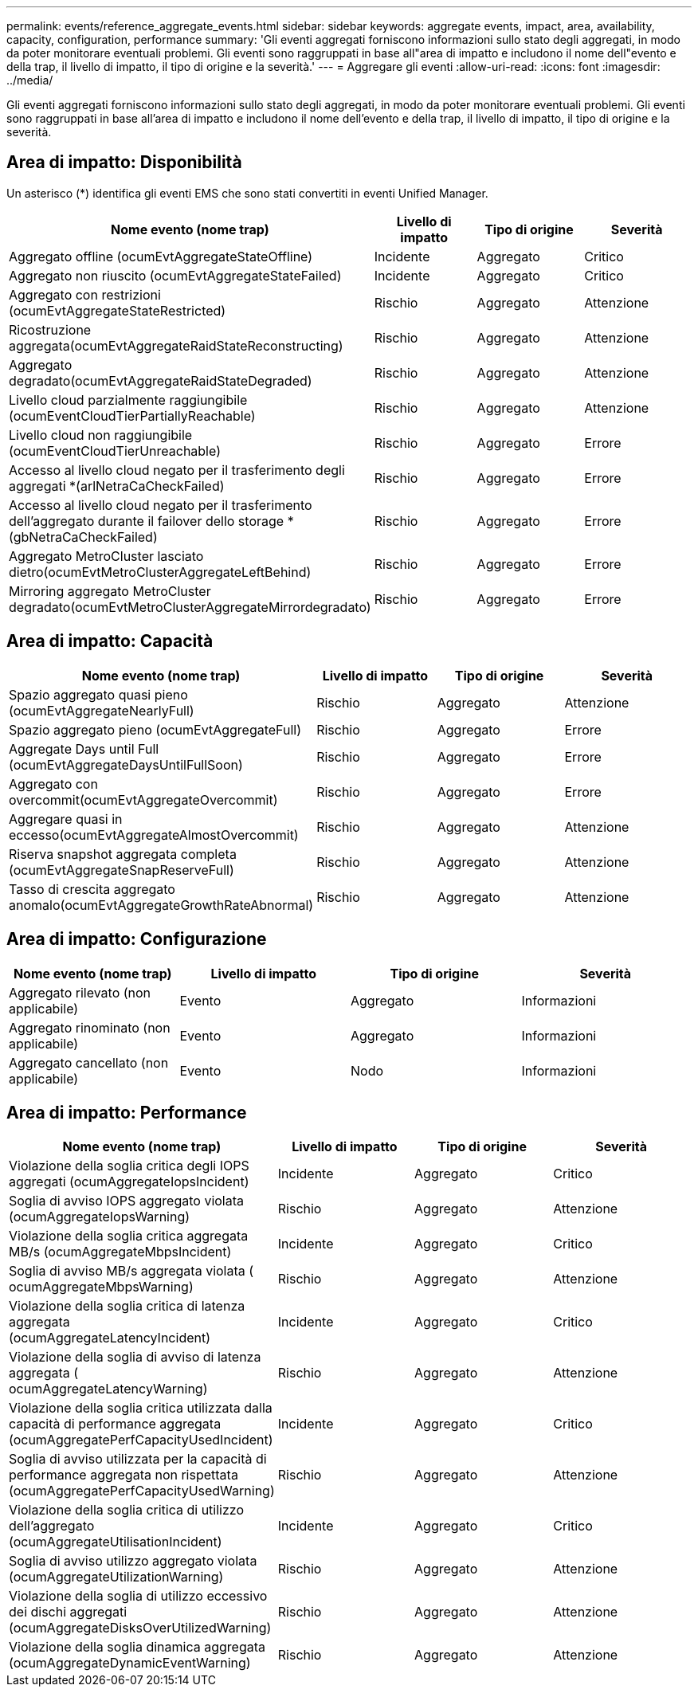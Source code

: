 ---
permalink: events/reference_aggregate_events.html 
sidebar: sidebar 
keywords: aggregate events, impact, area, availability, capacity, configuration, performance 
summary: 'Gli eventi aggregati forniscono informazioni sullo stato degli aggregati, in modo da poter monitorare eventuali problemi. Gli eventi sono raggruppati in base all"area di impatto e includono il nome dell"evento e della trap, il livello di impatto, il tipo di origine e la severità.' 
---
= Aggregare gli eventi
:allow-uri-read: 
:icons: font
:imagesdir: ../media/


[role="lead"]
Gli eventi aggregati forniscono informazioni sullo stato degli aggregati, in modo da poter monitorare eventuali problemi. Gli eventi sono raggruppati in base all'area di impatto e includono il nome dell'evento e della trap, il livello di impatto, il tipo di origine e la severità.



== Area di impatto: Disponibilità

Un asterisco (*) identifica gli eventi EMS che sono stati convertiti in eventi Unified Manager.

|===
| Nome evento (nome trap) | Livello di impatto | Tipo di origine | Severità 


 a| 
Aggregato offline (ocumEvtAggregateStateOffline)
 a| 
Incidente
 a| 
Aggregato
 a| 
Critico



 a| 
Aggregato non riuscito (ocumEvtAggregateStateFailed)
 a| 
Incidente
 a| 
Aggregato
 a| 
Critico



 a| 
Aggregato con restrizioni (ocumEvtAggregateStateRestricted)
 a| 
Rischio
 a| 
Aggregato
 a| 
Attenzione



 a| 
Ricostruzione aggregata(ocumEvtAggregateRaidStateReconstructing)
 a| 
Rischio
 a| 
Aggregato
 a| 
Attenzione



 a| 
Aggregato degradato(ocumEvtAggregateRaidStateDegraded)
 a| 
Rischio
 a| 
Aggregato
 a| 
Attenzione



 a| 
Livello cloud parzialmente raggiungibile (ocumEventCloudTierPartiallyReachable)
 a| 
Rischio
 a| 
Aggregato
 a| 
Attenzione



 a| 
Livello cloud non raggiungibile (ocumEventCloudTierUnreachable)
 a| 
Rischio
 a| 
Aggregato
 a| 
Errore



 a| 
Accesso al livello cloud negato per il trasferimento degli aggregati *(arlNetraCaCheckFailed)
 a| 
Rischio
 a| 
Aggregato
 a| 
Errore



 a| 
Accesso al livello cloud negato per il trasferimento dell'aggregato durante il failover dello storage *(gbNetraCaCheckFailed)
 a| 
Rischio
 a| 
Aggregato
 a| 
Errore



 a| 
Aggregato MetroCluster lasciato dietro(ocumEvtMetroClusterAggregateLeftBehind)
 a| 
Rischio
 a| 
Aggregato
 a| 
Errore



 a| 
Mirroring aggregato MetroCluster degradato(ocumEvtMetroClusterAggregateMirrordegradato)
 a| 
Rischio
 a| 
Aggregato
 a| 
Errore

|===


== Area di impatto: Capacità

|===
| Nome evento (nome trap) | Livello di impatto | Tipo di origine | Severità 


 a| 
Spazio aggregato quasi pieno (ocumEvtAggregateNearlyFull)
 a| 
Rischio
 a| 
Aggregato
 a| 
Attenzione



 a| 
Spazio aggregato pieno (ocumEvtAggregateFull)
 a| 
Rischio
 a| 
Aggregato
 a| 
Errore



 a| 
Aggregate Days until Full (ocumEvtAggregateDaysUntilFullSoon)
 a| 
Rischio
 a| 
Aggregato
 a| 
Errore



 a| 
Aggregato con overcommit(ocumEvtAggregateOvercommit)
 a| 
Rischio
 a| 
Aggregato
 a| 
Errore



 a| 
Aggregare quasi in eccesso(ocumEvtAggregateAlmostOvercommit)
 a| 
Rischio
 a| 
Aggregato
 a| 
Attenzione



 a| 
Riserva snapshot aggregata completa (ocumEvtAggregateSnapReserveFull)
 a| 
Rischio
 a| 
Aggregato
 a| 
Attenzione



 a| 
Tasso di crescita aggregato anomalo(ocumEvtAggregateGrowthRateAbnormal)
 a| 
Rischio
 a| 
Aggregato
 a| 
Attenzione

|===


== Area di impatto: Configurazione

|===
| Nome evento (nome trap) | Livello di impatto | Tipo di origine | Severità 


 a| 
Aggregato rilevato (non applicabile)
 a| 
Evento
 a| 
Aggregato
 a| 
Informazioni



 a| 
Aggregato rinominato (non applicabile)
 a| 
Evento
 a| 
Aggregato
 a| 
Informazioni



 a| 
Aggregato cancellato (non applicabile)
 a| 
Evento
 a| 
Nodo
 a| 
Informazioni

|===


== Area di impatto: Performance

|===
| Nome evento (nome trap) | Livello di impatto | Tipo di origine | Severità 


 a| 
Violazione della soglia critica degli IOPS aggregati (ocumAggregateIopsIncident)
 a| 
Incidente
 a| 
Aggregato
 a| 
Critico



 a| 
Soglia di avviso IOPS aggregato violata (ocumAggregateIopsWarning)
 a| 
Rischio
 a| 
Aggregato
 a| 
Attenzione



 a| 
Violazione della soglia critica aggregata MB/s (ocumAggregateMbpsIncident)
 a| 
Incidente
 a| 
Aggregato
 a| 
Critico



 a| 
Soglia di avviso MB/s aggregata violata ( ocumAggregateMbpsWarning)
 a| 
Rischio
 a| 
Aggregato
 a| 
Attenzione



 a| 
Violazione della soglia critica di latenza aggregata (ocumAggregateLatencyIncident)
 a| 
Incidente
 a| 
Aggregato
 a| 
Critico



 a| 
Violazione della soglia di avviso di latenza aggregata ( ocumAggregateLatencyWarning)
 a| 
Rischio
 a| 
Aggregato
 a| 
Attenzione



 a| 
Violazione della soglia critica utilizzata dalla capacità di performance aggregata (ocumAggregatePerfCapacityUsedIncident)
 a| 
Incidente
 a| 
Aggregato
 a| 
Critico



 a| 
Soglia di avviso utilizzata per la capacità di performance aggregata non rispettata (ocumAggregatePerfCapacityUsedWarning)
 a| 
Rischio
 a| 
Aggregato
 a| 
Attenzione



 a| 
Violazione della soglia critica di utilizzo dell'aggregato (ocumAggregateUtilisationIncident)
 a| 
Incidente
 a| 
Aggregato
 a| 
Critico



 a| 
Soglia di avviso utilizzo aggregato violata (ocumAggregateUtilizationWarning)
 a| 
Rischio
 a| 
Aggregato
 a| 
Attenzione



 a| 
Violazione della soglia di utilizzo eccessivo dei dischi aggregati (ocumAggregateDisksOverUtilizedWarning)
 a| 
Rischio
 a| 
Aggregato
 a| 
Attenzione



 a| 
Violazione della soglia dinamica aggregata (ocumAggregateDynamicEventWarning)
 a| 
Rischio
 a| 
Aggregato
 a| 
Attenzione

|===